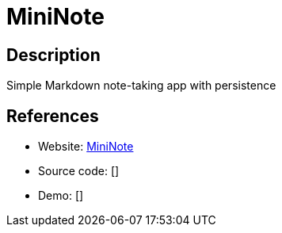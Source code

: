 = MiniNote

:Name:          MiniNote
:Language:      Nodejs
:License:       MIT
:Topic:         Note-taking and Editors
:Category:      
:Subcategory:   

// END-OF-HEADER. DO NOT MODIFY OR DELETE THIS LINE

== Description

Simple Markdown note-taking app with persistence

== References

* Website: https://github.com/n1try/mininote[MiniNote]
* Source code: []
* Demo: []
